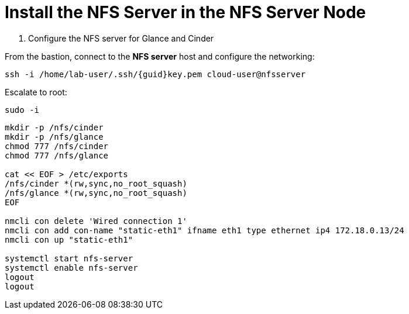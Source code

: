 = Install the NFS Server in the NFS Server Node

. Configure the NFS server for Glance and Cinder

From the bastion, connect to the *NFS server* host and configure the networking:

[source,bash,role=execute,subs=attributes]
----
ssh -i /home/lab-user/.ssh/{guid}key.pem cloud-user@nfsserver
----

Escalate to root:

[source,bash,role=execute]
----
sudo -i
----

[source,bash,role=execute,subs=attributes]
----
mkdir -p /nfs/cinder
mkdir -p /nfs/glance
chmod 777 /nfs/cinder
chmod 777 /nfs/glance

cat << EOF > /etc/exports
/nfs/cinder *(rw,sync,no_root_squash)
/nfs/glance *(rw,sync,no_root_squash)
EOF

nmcli con delete 'Wired connection 1'
nmcli con add con-name "static-eth1" ifname eth1 type ethernet ip4 172.18.0.13/24
nmcli con up "static-eth1"

systemctl start nfs-server
systemctl enable nfs-server
logout
logout
----